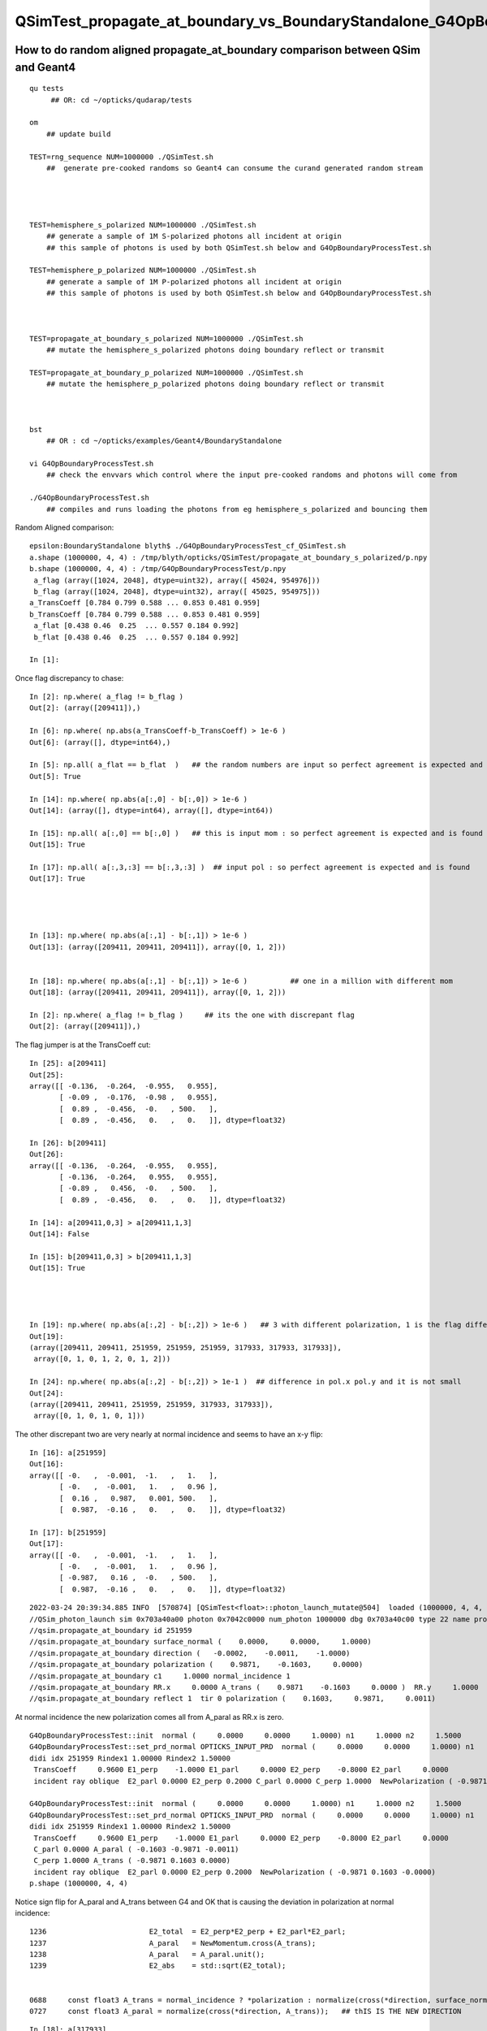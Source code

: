 QSimTest_propagate_at_boundary_vs_BoundaryStandalone_G4OpBoundaryProcessTest
===============================================================================


How to do random aligned propagate_at_boundary comparison between QSim and Geant4
------------------------------------------------------------------------------------

::

    qu tests
         ## OR: cd ~/opticks/qudarap/tests      

    om  
        ## update build

    TEST=rng_sequence NUM=1000000 ./QSimTest.sh 
        ##  generate pre-cooked randoms so Geant4 can consume the curand generated random stream 




    TEST=hemisphere_s_polarized NUM=1000000 ./QSimTest.sh 
        ## generate a sample of 1M S-polarized photons all incident at origin  
        ## this sample of photons is used by both QSimTest.sh below and G4OpBoundaryProcessTest.sh

    TEST=hemisphere_p_polarized NUM=1000000 ./QSimTest.sh 
        ## generate a sample of 1M P-polarized photons all incident at origin  
        ## this sample of photons is used by both QSimTest.sh below and G4OpBoundaryProcessTest.sh



    TEST=propagate_at_boundary_s_polarized NUM=1000000 ./QSimTest.sh 
        ## mutate the hemisphere_s_polarized photons doing boundary reflect or transmit   

    TEST=propagate_at_boundary_p_polarized NUM=1000000 ./QSimTest.sh 
        ## mutate the hemisphere_p_polarized photons doing boundary reflect or transmit   



    bst 
        ## OR : cd ~/opticks/examples/Geant4/BoundaryStandalone 

    vi G4OpBoundaryProcessTest.sh
        ## check the envvars which control where the input pre-cooked randoms and photons will come from 

    ./G4OpBoundaryProcessTest.sh
        ## compiles and runs loading the photons from eg hemisphere_s_polarized and bouncing them 


Random Aligned comparison::

    epsilon:BoundaryStandalone blyth$ ./G4OpBoundaryProcessTest_cf_QSimTest.sh
    a.shape (1000000, 4, 4) : /tmp/blyth/opticks/QSimTest/propagate_at_boundary_s_polarized/p.npy  
    b.shape (1000000, 4, 4) : /tmp/G4OpBoundaryProcessTest/p.npy  
     a_flag (array([1024, 2048], dtype=uint32), array([ 45024, 954976])) 
     b_flag (array([1024, 2048], dtype=uint32), array([ 45025, 954975])) 
    a_TransCoeff [0.784 0.799 0.588 ... 0.853 0.481 0.959] 
    b_TransCoeff [0.784 0.799 0.588 ... 0.853 0.481 0.959] 
     a_flat [0.438 0.46  0.25  ... 0.557 0.184 0.992] 
     b_flat [0.438 0.46  0.25  ... 0.557 0.184 0.992] 

    In [1]:                                           

Once flag discrepancy to chase::

    In [2]: np.where( a_flag != b_flag )
    Out[2]: (array([209411]),)

    In [6]: np.where( np.abs(a_TransCoeff-b_TransCoeff) > 1e-6 )
    Out[6]: (array([], dtype=int64),)

    In [5]: np.all( a_flat == b_flat  )   ## the random numbers are input so perfect agreement is expected and is found
    Out[5]: True

    In [14]: np.where( np.abs(a[:,0] - b[:,0]) > 1e-6 )     
    Out[14]: (array([], dtype=int64), array([], dtype=int64))    

    In [15]: np.all( a[:,0] == b[:,0] )   ## this is input mom : so perfect agreement is expected and is found
    Out[15]: True

    In [17]: np.all( a[:,3,:3] == b[:,3,:3] )  ## input pol : so perfect agreement is expected and is found
    Out[17]: True 




    In [13]: np.where( np.abs(a[:,1] - b[:,1]) > 1e-6 )
    Out[13]: (array([209411, 209411, 209411]), array([0, 1, 2]))


    In [18]: np.where( np.abs(a[:,1] - b[:,1]) > 1e-6 )          ## one in a million with different mom  
    Out[18]: (array([209411, 209411, 209411]), array([0, 1, 2]))

    In [2]: np.where( a_flag != b_flag )     ## its the one with discrepant flag 
    Out[2]: (array([209411]),)


The flag jumper is at the TransCoeff cut::

    In [25]: a[209411]                                                                                                                                                                                        
    Out[25]: 
    array([[ -0.136,  -0.264,  -0.955,   0.955],
           [ -0.09 ,  -0.176,  -0.98 ,   0.955],
           [  0.89 ,  -0.456,  -0.   , 500.   ],
           [  0.89 ,  -0.456,   0.   ,   0.   ]], dtype=float32)

    In [26]: b[209411]                                                                                                                                                                                        
    Out[26]: 
    array([[ -0.136,  -0.264,  -0.955,   0.955],
           [ -0.136,  -0.264,   0.955,   0.955],
           [ -0.89 ,   0.456,  -0.   , 500.   ],
           [  0.89 ,  -0.456,   0.   ,   0.   ]], dtype=float32)

    In [14]: a[209411,0,3] > a[209411,1,3]                                                                                                                                                                    
    Out[14]: False

    In [15]: b[209411,0,3] > b[209411,1,3]                                                                                                                                                                    
    Out[15]: True




    In [19]: np.where( np.abs(a[:,2] - b[:,2]) > 1e-6 )   ## 3 with different polarization, 1 is the flag differ one 
    Out[19]: 
    (array([209411, 209411, 251959, 251959, 251959, 317933, 317933, 317933]),
     array([0, 1, 0, 1, 2, 0, 1, 2]))

    In [24]: np.where( np.abs(a[:,2] - b[:,2]) > 1e-1 )  ## difference in pol.x pol.y and it is not small 
    Out[24]: 
    (array([209411, 209411, 251959, 251959, 317933, 317933]),
     array([0, 1, 0, 1, 0, 1]))



The other discrepant two are very nearly at normal incidence and seems to have an x-y flip:: 

    In [16]: a[251959]
    Out[16]: 
    array([[ -0.   ,  -0.001,  -1.   ,   1.   ],
           [ -0.   ,  -0.001,   1.   ,   0.96 ],
           [  0.16 ,   0.987,   0.001, 500.   ],
           [  0.987,  -0.16 ,   0.   ,   0.   ]], dtype=float32)

    In [17]: b[251959]
    Out[17]: 
    array([[ -0.   ,  -0.001,  -1.   ,   1.   ],
           [ -0.   ,  -0.001,   1.   ,   0.96 ],
           [ -0.987,   0.16 ,  -0.   , 500.   ],
           [  0.987,  -0.16 ,   0.   ,   0.   ]], dtype=float32)


::

    2022-03-24 20:39:34.885 INFO  [570874] [QSimTest<float>::photon_launch_mutate@504]  loaded (1000000, 4, 4, ) from src_subfold hemisphere_s_polarized
    //QSim_photon_launch sim 0x703a40a00 photon 0x7042c0000 num_photon 1000000 dbg 0x703a40c00 type 22 name propagate_at_boundary_s_polarized 
    //qsim.propagate_at_boundary id 251959 
    //qsim.propagate_at_boundary surface_normal (    0.0000,     0.0000,     1.0000) 
    //qsim.propagate_at_boundary direction (   -0.0002,    -0.0011,    -1.0000) 
    //qsim.propagate_at_boundary polarization (    0.9871,    -0.1603,     0.0000) 
    //qsim.propagate_at_boundary c1     1.0000 normal_incidence 1 
    //qsim.propagate_at_boundary RR.x     0.0000 A_trans (    0.9871    -0.1603     0.0000 )  RR.y     1.0000  A_paral (    0.1603     0.9871     0.0011 ) 
    //qsim.propagate_at_boundary reflect 1  tir 0 polarization (    0.1603,     0.9871,     0.0011) 

At normal incidence the new polarization comes all from A_paral as RR.x is zero.



::


    G4OpBoundaryProcessTest::init  normal (     0.0000     0.0000     1.0000) n1     1.0000 n2     1.5000
    G4OpBoundaryProcessTest::set_prd_normal OPTICKS_INPUT_PRD  normal (     0.0000     0.0000     1.0000) n1     1.0000 n2     1.5000
    didi idx 251959 Rindex1 1.00000 Rindex2 1.50000
     TransCoeff     0.9600 E1_perp    -1.0000 E1_parl     0.0000 E2_perp    -0.8000 E2_parl     0.0000
     incident ray oblique  E2_parl 0.0000 E2_perp 0.2000 C_parl 0.0000 C_perp 1.0000  NewPolarization ( -0.9871 0.1603 -0.0000)

    G4OpBoundaryProcessTest::init  normal (     0.0000     0.0000     1.0000) n1     1.0000 n2     1.5000
    G4OpBoundaryProcessTest::set_prd_normal OPTICKS_INPUT_PRD  normal (     0.0000     0.0000     1.0000) n1     1.0000 n2     1.5000
    didi idx 251959 Rindex1 1.00000 Rindex2 1.50000
     TransCoeff     0.9600 E1_perp    -1.0000 E1_parl     0.0000 E2_perp    -0.8000 E2_parl     0.0000
     C_parl 0.0000 A_paral ( -0.1603 -0.9871 -0.0011) 
     C_perp 1.0000 A_trans ( -0.9871 0.1603 0.0000) 
     incident ray oblique  E2_parl 0.0000 E2_perp 0.2000  NewPolarization ( -0.9871 0.1603 -0.0000)
    p.shape (1000000, 4, 4) 


Notice sign flip for A_paral and A_trans between G4 and OK that is causing the deviation in polarization at normal incidence::


    1236                        E2_total  = E2_perp*E2_perp + E2_parl*E2_parl;
    1237                        A_paral   = NewMomentum.cross(A_trans);
    1238                        A_paral   = A_paral.unit();
    1239                        E2_abs    = std::sqrt(E2_total);


    0688     const float3 A_trans = normal_incidence ? *polarization : normalize(cross(*direction, surface_normal)) ; //   OLD POLARIZATION AT NORMAL 
    0727     const float3 A_paral = normalize(cross(*direction, A_trans));   ## thIS IS THE NEW DIRECTION 



::

    In [18]: a[317933]
    Out[18]: 
    array([[ -0.   ,  -0.   ,  -1.   ,   1.   ],
           [ -0.   ,  -0.   ,   1.   ,   0.96 ],
           [  0.479,   0.878,   0.   , 500.   ],
           [  0.878,  -0.479,   0.   ,   0.   ]], dtype=float32)

    In [19]: b[317933]
    Out[19]: 
    array([[ -0.   ,  -0.   ,  -1.   ,   1.   ],
           [ -0.   ,  -0.   ,   1.   ,   0.96 ],
           [ -0.878,   0.479,  -0.   , 500.   ],
           [  0.878,  -0.479,   0.   ,   0.   ]], dtype=float32)


* b (G4) at normal incidence the polarization is flipped
* a (OK) at normal incidence x and y get flipped 



That is strange the random number of the two discrepants is very close to 1::

    In [20]: a_flat[251959]
    Out[20]: 0.99999934

    In [21]: b_flat[251959]   ## exactly the same as a_flat as its an input 
    Out[21]: 0.99999934

    In [22]: b_flat[317933]
    Out[22]: 0.9999999

    In [23]: a_flat[317933]   ## again exact match 
    Out[23]: 0.9999999

Bizarre, surely that cannot be a coincidence ? The two near normal incidence discrepants consume a random very close to 1::

    In [25]: np.where( a_flat > 0.999999 )
    Out[25]: (array([251959, 317933]),)



Cross Product Sign Convention
--------------------------------

::

    255 inline double Hep3Vector::dot(const Hep3Vector & p) const {
    256   return dx*p.x() + dy*p.y() + dz*p.z();
    257 }
    258 

    259 inline Hep3Vector Hep3Vector::cross(const Hep3Vector & p) const {
    260   return Hep3Vector(dy*p.z()-p.y()*dz, dz*p.x()-p.z()*dx, dx*p.y()-p.x()*dy);
    261 }

        d.cross(p) 


    0539 /** cross product */
     540 SUTIL_INLINE SUTIL_HOSTDEVICE float3 cross(const float3& a, const float3& b)
     541 {
     542   return make_float3(a.y*b.z - a.z*b.y, a.z*b.x - a.x*b.z, a.x*b.y - a.y*b.x);
     543 }

        cross(d, p) 


       //                  a <-> d
       //                  b <-> p 

         So : OldMomentum.cross(theFacetNormal) 
         us  cross( 




    1152               if (sint1 > 0.0) {
    1153                  A_trans = OldMomentum.cross(theFacetNormal);
    1154                  A_trans = A_trans.unit();
    1155                  E1_perp = OldPolarization * A_trans;
    1156                  E1pp    = E1_perp * A_trans;
    1157                  E1pl    = OldPolarization - E1pp;
    1158                  E1_parl = E1pl.mag();
    1159               }
    1160               else {
    1161                  A_trans  = OldPolarization;
    1162                  // Here we Follow Jackson's conventions and we set the
    1163                  // parallel component = 1 in case of a ray perpendicular
    1164                  // to the surface
    1165                  E1_perp  = 0.0;
    1166                  E1_parl  = 1.0;
    1167               }




Aligning normal incidence
----------------------------

Change normal incidence cut to match Geant4 "sint1==0."::

    -    const bool normal_incidence = fabs(c1) > 0.999999f ; 
    +    //const bool normal_incidence = fabs(c1) > 0.999999f ; 
    +    const bool normal_incidence = fabs(c1) == 1.f ; 


    2022-03-25 09:51:12.182 INFO  [793717] [QSimTest<float>::photon_launch_mutate@504]  loaded (1000000, 4, 4, ) from src_subfold hemisphere_s_polarized
    //QSim_photon_launch sim 0x703a40a00 photon 0x7042c0000 num_photon 1000000 dbg 0x703a40c00 type 22 name propagate_at_boundary_s_polarized 
    //qsim.propagate_at_boundary id 251959 
    //qsim.propagate_at_boundary surface_normal (    0.0000,     0.0000,     1.0000) 
    //qsim.propagate_at_boundary direction (   -0.0002,    -0.0011,    -1.0000) 
    //qsim.propagate_at_boundary polarization (    0.9871,    -0.1603,     0.0000) 
    //qsim.propagate_at_boundary c1     1.0000 normal_incidence 0 
    //qsim.propagate_at_boundary RR.x     1.0000 A_trans (   -0.9871     0.1603     0.0000 )  RR.y     0.0000  A_paral (   -0.1603    -0.9871    -0.0011 ) 
    //qsim.propagate_at_boundary reflect 1  tir 0 polarization (   -0.9871,     0.1603,     0.0000) 
    NP::Write dtype <f4 ni        1 nj  4 nk  4 nl  -1 nm  -1 path /tmp/blyth/opticks/QSimTest/propagate_at_boundary_s_polarized/p0.npy
    NP::Write dtype <f4 ni        1 nj  4 nk  4 nl  -1 nm  -1 path /tmp/blyth/opticks/QSimTest/propagate_at_boundary_s_polarized/prd.npy
    === ./QSimTest.sh : invoking analysis script QSimTest_propagate_at_boundary_x_polarized.py



::

    In [1]: a[251959]                                                                                                                                                                               
    Out[1]: 
    array([[ -0.   ,  -0.001,  -1.   ,   1.   ],
           [ -0.   ,  -0.001,   1.   ,   0.96 ],
           [ -0.987,   0.16 ,   0.   , 500.   ],
           [  0.987,  -0.16 ,   0.   ,   0.   ]], dtype=float32)

    In [2]: b[251959]                                                                                                                                                                               
    Out[2]: 
    array([[ -0.   ,  -0.001,  -1.   ,   1.   ],
           [ -0.   ,  -0.001,   1.   ,   0.96 ],
           [ -0.987,   0.16 ,  -0.   , 500.   ],
           [  0.987,  -0.16 ,   0.   ,   0.   ]], dtype=float32)

    In [3]: np.where( np.abs(a[:,2] - b[:,2]) > 1e-6 )                                                                                                                                              
    Out[3]: (array([209411, 209411]), array([0, 1]))




Now left with the 1 in a million cut edger::

    In [4]: np.where( np.abs(a[:,0] - b[:,0]) > 1e-6 )
    Out[4]: (array([], dtype=int64), array([], dtype=int64))

    In [5]: np.where( np.abs(a[:,1] - b[:,1]) > 1e-6 )
    Out[5]: (array([209411, 209411, 209411]), array([0, 1, 2]))

    In [6]: np.where( np.abs(a[:,2] - b[:,2]) > 1e-6 )
    Out[6]: (array([209411, 209411]), array([0, 1]))

    In [7]: np.where( np.abs(a[:,3] - b[:,3]) > 1e-6 )
    Out[7]: (array([], dtype=int64), array([], dtype=int64))




P-polarized comparison
------------------------


